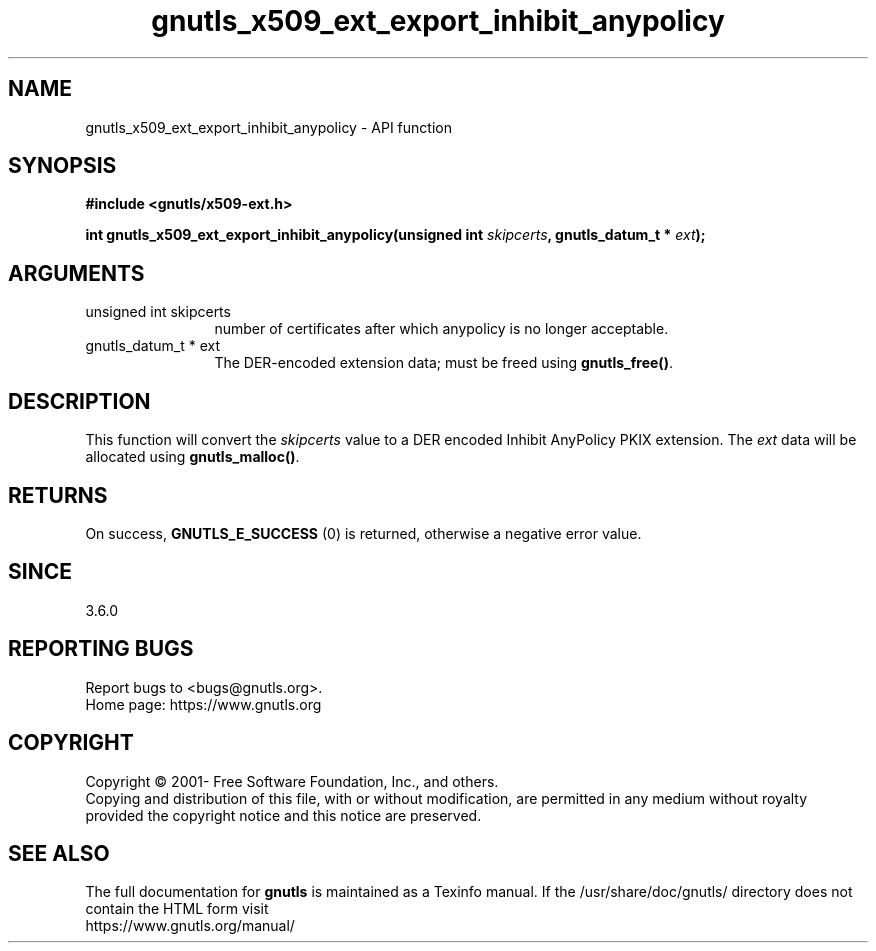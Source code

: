 .\" DO NOT MODIFY THIS FILE!  It was generated by gdoc.
.TH "gnutls_x509_ext_export_inhibit_anypolicy" 3 "3.6.14" "gnutls" "gnutls"
.SH NAME
gnutls_x509_ext_export_inhibit_anypolicy \- API function
.SH SYNOPSIS
.B #include <gnutls/x509-ext.h>
.sp
.BI "int gnutls_x509_ext_export_inhibit_anypolicy(unsigned int " skipcerts ", gnutls_datum_t * " ext ");"
.SH ARGUMENTS
.IP "unsigned int skipcerts" 12
number of certificates after which anypolicy is no longer acceptable.
.IP "gnutls_datum_t * ext" 12
The DER\-encoded extension data; must be freed using \fBgnutls_free()\fP.
.SH "DESCRIPTION"
This function will convert the  \fIskipcerts\fP value to a DER
encoded Inhibit AnyPolicy PKIX extension. The  \fIext\fP data will be allocated using
\fBgnutls_malloc()\fP.
.SH "RETURNS"
On success, \fBGNUTLS_E_SUCCESS\fP (0) is returned, otherwise a
negative error value.
.SH "SINCE"
3.6.0
.SH "REPORTING BUGS"
Report bugs to <bugs@gnutls.org>.
.br
Home page: https://www.gnutls.org

.SH COPYRIGHT
Copyright \(co 2001- Free Software Foundation, Inc., and others.
.br
Copying and distribution of this file, with or without modification,
are permitted in any medium without royalty provided the copyright
notice and this notice are preserved.
.SH "SEE ALSO"
The full documentation for
.B gnutls
is maintained as a Texinfo manual.
If the /usr/share/doc/gnutls/
directory does not contain the HTML form visit
.B
.IP https://www.gnutls.org/manual/
.PP
